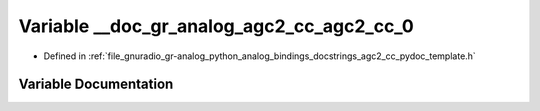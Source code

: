 .. _exhale_variable_agc2__cc__pydoc__template_8h_1a5ed3d7f4c5a2eef71f126dc221050def:

Variable __doc_gr_analog_agc2_cc_agc2_cc_0
==========================================

- Defined in :ref:`file_gnuradio_gr-analog_python_analog_bindings_docstrings_agc2_cc_pydoc_template.h`


Variable Documentation
----------------------


.. doxygenvariable:: __doc_gr_analog_agc2_cc_agc2_cc_0
   :project: gnuradio